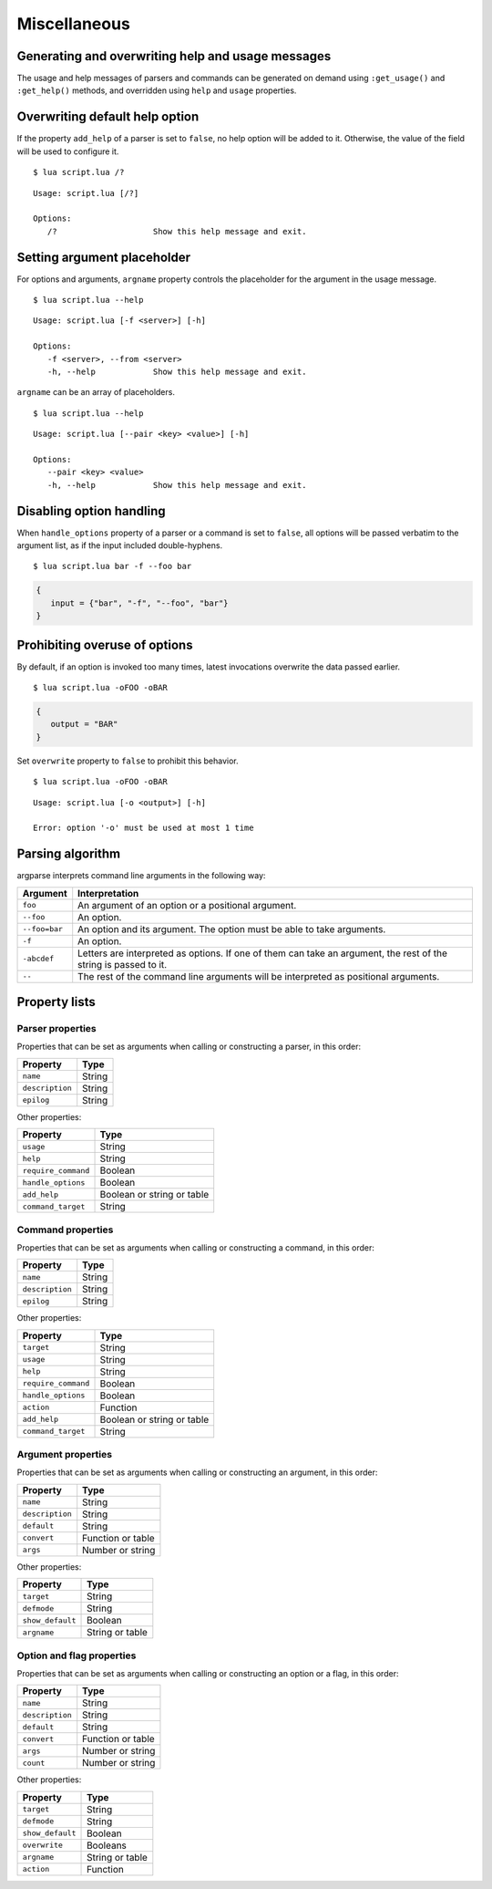 Miscellaneous
=============

Generating and overwriting help and usage messages
--------------------------------------------------

The usage and help messages of parsers and commands can be generated on demand using ``:get_usage()`` and ``:get_help()`` methods, and overridden using ``help`` and ``usage`` properties.

Overwriting default help option
-------------------------------

If the property ``add_help`` of a parser is set to ``false``, no help option will be added to it. Otherwise, the value of the field will be used to configure it.

.. code-block:: lua
   :linenos:

   local parser = argparse()
      :add_help "/?"

::

   $ lua script.lua /?

::

   Usage: script.lua [/?]

   Options:
      /?                    Show this help message and exit.

Setting argument placeholder
----------------------------

For options and arguments, ``argname`` property controls the placeholder for the argument in the usage message.

.. code-block:: lua
   :linenos:

   parser:option "-f" "--from"
      :argname "<server>"

::

   $ lua script.lua --help

::

   Usage: script.lua [-f <server>] [-h]

   Options:
      -f <server>, --from <server>
      -h, --help            Show this help message and exit.

``argname`` can be an array of placeholders.

.. code-block:: lua
   :linenos:

   parser:option "--pair"
      :args(2)
      :argname {"<key>", "<value>"}

::

   $ lua script.lua --help

::

   Usage: script.lua [--pair <key> <value>] [-h]

   Options:
      --pair <key> <value>
      -h, --help            Show this help message and exit.

Disabling option handling
-------------------------

When ``handle_options`` property of a parser or a command is set to ``false``, all options will be passed verbatim to the argument list, as if the input included double-hyphens.

.. code-block:: lua
   :linenos:

   parser:handle_options(false)
   parser:argument "input"
      :args "*"
   parser:option "-f" "--foo"
      :args "*"

::

   $ lua script.lua bar -f --foo bar

.. code-block:: lua

   {
      input = {"bar", "-f", "--foo", "bar"}
   }

Prohibiting overuse of options
------------------------------

By default, if an option is invoked too many times, latest invocations overwrite the data passed earlier.

.. code-block:: lua
   :linenos:

   parser:option "-o --output"

::

   $ lua script.lua -oFOO -oBAR

.. code-block:: lua

   {
      output = "BAR"
   }

Set ``overwrite`` property to ``false`` to prohibit this behavior.

.. code-block:: lua
   :linenos:

   parser:option "-o --output"
      :overwrite(false)

::

   $ lua script.lua -oFOO -oBAR

::

   Usage: script.lua [-o <output>] [-h]

   Error: option '-o' must be used at most 1 time

Parsing algorithm
-----------------

argparse interprets command line arguments in the following way:

============= ================================================================================================================
Argument      Interpretation
============= ================================================================================================================
``foo``       An argument of an option or a positional argument.
``--foo``     An option.
``--foo=bar`` An option and its argument. The option must be able to take arguments.
``-f``        An option.
``-abcdef``   Letters are interpreted as options. If one of them can take an argument, the rest of the string is passed to it.
``--``        The rest of the command line arguments will be interpreted as positional arguments.
============= ================================================================================================================

Property lists
--------------

Parser properties
^^^^^^^^^^^^^^^^^

Properties that can be set as arguments when calling or constructing a parser, in this order:

=============== ======
Property        Type
=============== ======
``name``        String
``description`` String
``epilog``      String
=============== ======

Other properties:

=================== ==========================
Property            Type
=================== ==========================
``usage``           String
``help``            String
``require_command`` Boolean
``handle_options``  Boolean
``add_help``        Boolean or string or table
``command_target``  String
=================== ==========================

Command properties
^^^^^^^^^^^^^^^^^^

Properties that can be set as arguments when calling or constructing a command, in this order:

=============== ======
Property        Type
=============== ======
``name``        String
``description`` String
``epilog``      String
=============== ======

Other properties:

=================== ==========================
Property            Type
=================== ==========================
``target``          String
``usage``           String
``help``            String
``require_command`` Boolean
``handle_options``  Boolean
``action``          Function
``add_help``        Boolean or string or table
``command_target``  String
=================== ==========================

Argument properties
^^^^^^^^^^^^^^^^^^^

Properties that can be set as arguments when calling or constructing an argument, in this order:

=============== =================
Property        Type
=============== =================
``name``        String
``description`` String
``default``     String
``convert``     Function or table
``args``        Number or string
=============== =================

Other properties:

=================== ===============
Property            Type
=================== ===============
``target``          String
``defmode``         String
``show_default``    Boolean
``argname``         String or table
=================== ===============

Option and flag properties
^^^^^^^^^^^^^^^^^^^^^^^^^^

Properties that can be set as arguments when calling or constructing an option or a flag, in this order:

=============== =================
Property        Type
=============== =================
``name``        String
``description`` String
``default``     String
``convert``     Function or table
``args``        Number or string
``count``       Number or string
=============== =================

Other properties:

=================== ===============
Property            Type
=================== ===============
``target``          String
``defmode``         String
``show_default``    Boolean
``overwrite``       Booleans
``argname``         String or table
``action``          Function
=================== ===============
